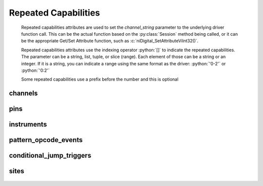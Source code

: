 .. py:module:: nidigital
    :noindex:

.. py:currentmodule:: nidigital.Session

.. role:: c(code)
    :language: c

.. role:: python(code)
    :language: python

Repeated Capabilities
=====================

    Repeated capabilities attributes are used to set the `channel_string` parameter to the
    underlying driver function call. This can be the actual function based on the :py:class:`Session`
    method being called, or it can be the appropriate Get/Set Attribute function, such as :c:`niDigital_SetAttributeViInt32()`.

    Repeated capabilities attributes use the indexing operator :python:`[]` to indicate the repeated capabilities.
    The parameter can be a string, list, tuple, or slice (range). Each element of those can be a string or
    an integer. If it is a string, you can indicate a range using the same format as the driver: :python:`'0-2'` or
    :python:`'0:2'`

    Some repeated capabilities use a prefix before the number and this is optional

channels
--------

    .. py:attribute:: nidigital.Session.channels[]

        .. code:: python

            session.channels['0-2'].channel_enabled = True

        passes a string of :python:`'0, 1, 2'` to the set attribute function.


pins
----

    .. py:attribute:: nidigital.Session.pins[]

        .. code:: python

            session.pins['0-2'].channel_enabled = True

        passes a string of :python:`'0, 1, 2'` to the set attribute function.


instruments
-----------

    .. py:attribute:: nidigital.Session.instruments[]

        .. code:: python

            session.instruments['0-2'].channel_enabled = True

        passes a string of :python:`'0, 1, 2'` to the set attribute function.


pattern_opcode_events
---------------------

    .. py:attribute:: nidigital.Session.pattern_opcode_events[]

        If no prefix is added to the items in the parameter, the correct prefix will be added when
        the driver function call is made.

        .. code:: python

            session.pattern_opcode_events['0-2'].channel_enabled = True

        passes a string of :python:`'patternOpcodeEvent0, patternOpcodeEvent1, patternOpcodeEvent2'` to the set attribute function.

        If an invalid repeated capability is passed to the driver, the driver will return an error.

        You can also explicitly use the prefix as part of the parameter, but it must be the correct prefix
        for the specific repeated capability.

        .. code:: python

            session.pattern_opcode_events['patternOpcodeEvent0-patternOpcodeEvent2'].channel_enabled = True

        passes a string of :python:`'patternOpcodeEvent0, patternOpcodeEvent1, patternOpcodeEvent2'` to the set attribute function.


conditional_jump_triggers
-------------------------

    .. py:attribute:: nidigital.Session.conditional_jump_triggers[]

        If no prefix is added to the items in the parameter, the correct prefix will be added when
        the driver function call is made.

        .. code:: python

            session.conditional_jump_triggers['0-2'].channel_enabled = True

        passes a string of :python:`'conditionalJumpTrigger0, conditionalJumpTrigger1, conditionalJumpTrigger2'` to the set attribute function.

        If an invalid repeated capability is passed to the driver, the driver will return an error.

        You can also explicitly use the prefix as part of the parameter, but it must be the correct prefix
        for the specific repeated capability.

        .. code:: python

            session.conditional_jump_triggers['conditionalJumpTrigger0-conditionalJumpTrigger2'].channel_enabled = True

        passes a string of :python:`'conditionalJumpTrigger0, conditionalJumpTrigger1, conditionalJumpTrigger2'` to the set attribute function.


sites
-----

    .. py:attribute:: nidigital.Session.sites[]

        If no prefix is added to the items in the parameter, the correct prefix will be added when
        the driver function call is made.

        .. code:: python

            session.sites['0-2'].channel_enabled = True

        passes a string of :python:`'site0, site1, site2'` to the set attribute function.

        If an invalid repeated capability is passed to the driver, the driver will return an error.

        You can also explicitly use the prefix as part of the parameter, but it must be the correct prefix
        for the specific repeated capability.

        .. code:: python

            session.sites['site0-site2'].channel_enabled = True

        passes a string of :python:`'site0, site1, site2'` to the set attribute function.



